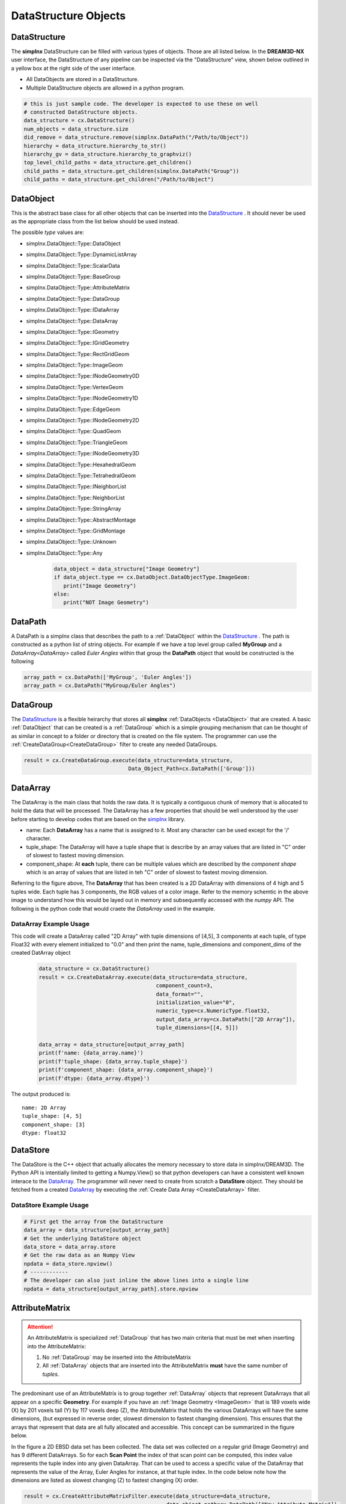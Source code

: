 DataStructure Objects
======================

.. _DataStructure:

DataStructure
----------------

The **simplnx** DataStructure can be filled with various types of objects. Those are
all listed below. In the **DREAM3D-NX** user interface, the DataStructure of any
pipeline can be inspected via the "DataStructure" view, shown below outlined in 
a yellow box at the right side of the user interface.

.. image:: Images/UI_DataStructure.png
   :width: 1358
   :height: 809
   :scale: 45


- All DataObjects are stored in a DataStructure. 
- Multiple DataStructure objects are allowed in a python program.


.. py:class:: DataStructure

   .. py:method:: [data_path]
                  [string]

      Retrieves the DataObject at the given DataPath_

      :param DataPath data_path: The DataPath (or string convertable to a DataPath) to retrieve.

   .. py:method:: size()

      :return: An integer that is the total number of all objects that are held by the DataStructure.
      :rtype: int

   .. py:method:: remove(data_path)
                  remove(string)

      :param DataPath data_path: The DataPath (or string convertable to a DataPath) to remove from the DataStructure.
      :return: A boolean indicating if the path was removed or not.
      :rtype: Bool

   .. py:method:: hierarchy_to_str()

      :return: A string that attempts to show the internal hierarchy of the DataStructure
      :rtype: string

   .. py:method:: hierarchy_to_graphviz()

      :return: A string that attempts to show the internal hierarchy of the DataStructure formatted in the GraphViz 'dot' language.
      :rtype: string

   .. py:method:: get_children(simplnx.DataPath)
                  get_children(string)

      :param DataPath data_path: The DataPath (or string convertable to a DataPath) to get the children. An empty DataPath object will return the top level DataPaths.
      :return: A string that attempts to show the internal hierarchy of the DataStructure
      :rtype: List of DataPath_
      
.. code:: python

   # this is just sample code. The developer is expected to use these on well
   # constructed DataStructure objects.
   data_structure = cx.DataStructure()
   num_objects = data_structure.size
   did_remove = data_structure.remove(simplnx.DataPath("/Path/to/Object"))
   hierarchy = data_structure.hierarchy_to_str()
   hierarchy_gv = data_structure.hierarchy_to_graphviz()
   top_level_child_paths = data_structure.get_children()
   child_paths = data_structure.get_children(simplnx.DataPath("Group"))
   child_paths = data_structure.get_children("/Path/to/Object")

.. _DataObject:

DataObject
----------

This is the abstract base class for all other objects that can be inserted into the
DataStructure_ . It should never be used as the appropriate class from the list
below should be used instead.

.. py:class:: DataObject

   :ivar id: Integer. The internal id value used in the DataStructure
   :ivar name: String. The name of the object
   :var type: simplnx.DataObject.DataObjectType value

The possible *type* values are:

- simplnx.DataObject::Type::DataObject
- simplnx.DataObject::Type::DynamicListArray
- simplnx.DataObject::Type::ScalarData
- simplnx.DataObject::Type::BaseGroup
- simplnx.DataObject::Type::AttributeMatrix
- simplnx.DataObject::Type::DataGroup
- simplnx.DataObject::Type::IDataArray
- simplnx.DataObject::Type::DataArray
- simplnx.DataObject::Type::IGeometry
- simplnx.DataObject::Type::IGridGeometry
- simplnx.DataObject::Type::RectGridGeom
- simplnx.DataObject::Type::ImageGeom
- simplnx.DataObject::Type::INodeGeometry0D
- simplnx.DataObject::Type::VertexGeom
- simplnx.DataObject::Type::INodeGeometry1D
- simplnx.DataObject::Type::EdgeGeom
- simplnx.DataObject::Type::INodeGeometry2D
- simplnx.DataObject::Type::QuadGeom
- simplnx.DataObject::Type::TriangleGeom
- simplnx.DataObject::Type::INodeGeometry3D
- simplnx.DataObject::Type::HexahedralGeom
- simplnx.DataObject::Type::TetrahedralGeom
- simplnx.DataObject::Type::INeighborList
- simplnx.DataObject::Type::NeighborList
- simplnx.DataObject::Type::StringArray
- simplnx.DataObject::Type::AbstractMontage
- simplnx.DataObject::Type::GridMontage
- simplnx.DataObject::Type::Unknown
- simplnx.DataObject::Type::Any

   .. code:: python

      data_object = data_structure["Image Geometry"]
      if data_object.type == cx.DataObject.DataObjectType.ImageGeom:
         print("Image Geometry")
      else:
         print("NOT Image Geometry")
   
.. _DataPath:

DataPath
---------

A DataPath is a simplnx class that describes the path to a :ref:`DataObject` within 
the DataStructure_ . The path is constructed as a python list of string objects.
For example if we have a top level group called **MyGroup** and a `DataArray<DataArray>` 
called *Euler Angles* within that group the **DataPath** object that would be constructed is the following

.. code:: python

  array_path = cx.DataPath(['MyGroup', 'Euler Angles'])
  array_path = cx.DataPath("MyGroup/Euler Angles")


.. _DataGroup:

DataGroup
---------

The DataStructure_ is a flexible heirarchy that stores all **simplnx** :ref:`DataObjects <DataObject>`
that are created. A basic :ref:`DataObject` that can be created is a :ref:`DataGroup` which is a 
simple grouping mechanism that can be thought of as similar in concept to a folder or directory that 
is created on the file system. The programmer can use the :ref:`CreateDataGroup<CreateDataGroup>` filter to create
any needed DataGroups.

.. code:: python

   result = cx.CreateDataGroup.execute(data_structure=data_structure,
                                    Data_Object_Path=cx.DataPath(['Group']))


.. _DataArray:

DataArray
-----------

The DataArray is the main class that holds the raw data. It is typically a contiguous
chunk of memory that is allocated to hold the data that will be processed. The DataArray
has a few properties that should be well understood by the user before starting to develop
codes that are based on the `simplnx <https://www.github.com/bluequartzsoftware/simplnx>`_ library.

.. image:: Images/DataArray_Explanation.png
   :height: 664
   :width: 1177
   :scale: 50
   :alt: DataArray memory schematic

+ name: Each **DataArray** has a name that is assigned to it. Most any character can be used except for the '/' character.
+ tuple_shape: The DataArray will have a tuple shape that is describe by an array values that are listed in "C" order of slowest to fastest moving dimension.
+ component_shape: At **each** tuple, there can be multiple values which are described by the *component shape* which is an array of values that are listed in teh "C" order of slowest to fastest moving dimension.

Referring to the figure above, The **DataArray** that has been created is a 2D DataArray with 
dimensions of 4 high and 5 tuples wide. Each tuple has 3 components, the RGB values of a color image. Refer to the 
memory schemtic in the above image to understand how this would be layed out in memory and subsequently
accessed with the *numpy* API. The following is the python code that would craete the *DataArray* used
in the example.

.. py:class:: DataArray

   :ivar name: The name of the DataArray
   :ivar tuple_shape: The dimensions of the DataArray from slowest to fastest (C Ordering)
   :ivar component_shape: The dimensions of the components of the DataArray from slowest to fastest (C Ordering)
   :ivar store: The DataStore object.
   :ivar dtype: The type of data stored in the DataArray


   .. py:method:: resize_tuples

      Resize the DataStore with the given shape array.

      :ivar shape: List: The new dimensions of the DataStore in the order from slowest to fastest

DataArray Example Usage
^^^^^^^^^^^^^^^^^^^^^^^

This code will create a DataArray called "2D Array" with tuple dimensions of [4,5], 
3 components at each tuple, of type Float32 with every element initialized to "0.0"
and then print the name, tuple_dimensions and component_dims of the created DatArray object

  .. code:: python

   data_structure = cx.DataStructure()
   result = cx.CreateDataArray.execute(data_structure=data_structure, 
                                        component_count=3, 
                                        data_format="", 
                                        initialization_value="0", 
                                        numeric_type=cx.NumericType.float32, 
                                        output_data_array=cx.DataPath(["2D Array"]), 
                                        tuple_dimensions=[[4, 5]])
                                        
   data_array = data_structure[output_array_path]
   print(f'name: {data_array.name}')
   print(f'tuple_shape: {data_array.tuple_shape}')
   print(f'component_shape: {data_array.component_shape}')
   print(f'dtype: {data_array.dtype}')

The output produced is:

::

   name: 2D Array
   tuple_shape: [4, 5]
   component_shape: [3]
   dtype: float32

.. _DataStore:

DataStore
----------

The DataStore is the C++ object that actually allocates the memory necessary to store
data in simplnx/DREAM3D. The Python API is intentially limited to getting a Numpy.View()
so that python developers can have a consistent well known interace to the DataArray_. The
programmer will never need to create from scratch a **DataStore** object. They should be fetched
from a created DataArray_ by executing the :ref:`Create Data Array <CreateDataArray>` filter.


.. py:class:: DataStore


   :ivar dtype: The type of Data stored in the DataStore

   .. py:method:: length(data_store)

     Get the number of tuples in the DataStore

   .. py:method:: [index]

      Get a value at a specified index. Use of the numpy view into the DataArray is preferred.

   .. py:method:: resize_tuples

      Resize the DataStore with the given shape array.

      :ivar shape: List: The new dimensions of the DataStore in the order from slowest to fastest


DataStore Example Usage
^^^^^^^^^^^^^^^^^^^^^^^

.. code:: python

   # First get the array from the DataStructure
   data_array = data_structure[output_array_path]
   # Get the underlying DataStore object
   data_store = data_array.store
   # Get the raw data as an Numpy View
   npdata = data_store.npview()
   # ------------
   # The developer can also just inline the above lines into a single line
   npdata = data_structure[output_array_path].store.npview

.. _AttributeMatrix:

AttributeMatrix
----------------

.. attention::

   An AttributeMatrix is specialized :ref:`DataGroup` that has two main criteria that must be met when 
   inserting into the AttributeMatrix:

   1) No :ref:`DataGroup` may be inserted into the AttributeMatrix
   2) All :ref:`DataArray` objects that are inserted into the AttributeMatrix **must** have the same number of *tuples*.

The predominant use of an AttributeMatrix is to group together :ref:`DataArray` objects that represent DataArrays that
all appear on a specific **Geometry**. For example if you have an :ref:`Image Geometry <ImageGeom>` that is 189 voxels wide (X) by 201
voxels tall (Y) by 117 voxels deep (Z), the AttributeMatrix that holds the various DataArrays will have the same dimensions, 
(but expressed in reverse order, slowest dimension to fastest changing dimension). This ensures that the arrays that represent that data are all fully allocated and accessible. This
concept can be summarized in the figure below.

.. image:: Images/AttributeMatrix_CellData_Figure.png
   :width: 1993
   :height: 1121
   :scale: 35

In the figure a 2D EBSD data set has been collected. The data set was collected on a regular grid (Image Geometry)
and has 9 different DataArrays. So for each **Scan Point** the index of that scan point can be computed, this index value
represents the tuple index into any given DataArray. That can be used to access a specific value of the DataArray
that represents the value of the Array, Euler Angles for instance, at that tuple index. In the code below note how
the dimensions are listed as slowest changing (Z) to fastest changing (X) order.

.. code:: python 

   result = cx.CreateAttributeMatrixFilter.execute(data_structure=data_structure, 
                                                data_object_path=cx.DataPath(["New Attribute Matrix"]), 
                                                tuple_dimensions = [[117., 201., 189.]])

Geometry
----------

Please see the :ref:`Geometry<Geometry Descriptions>` documentation.
